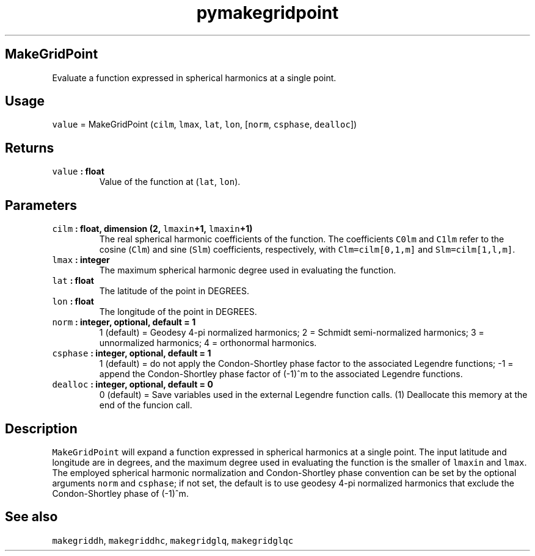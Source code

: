 .TH "pymakegridpoint" "1" "2015\-03\-31" "SHTOOLS 3.0" "SHTOOLS 3.0"
.SH MakeGridPoint
.PP
Evaluate a function expressed in spherical harmonics at a single point.
.SH Usage
.PP
\f[C]value\f[] = MakeGridPoint (\f[C]cilm\f[], \f[C]lmax\f[],
\f[C]lat\f[], \f[C]lon\f[], [\f[C]norm\f[], \f[C]csphase\f[],
\f[C]dealloc\f[]])
.SH Returns
.TP
.B \f[C]value\f[] : float
Value of the function at (\f[C]lat\f[], \f[C]lon\f[]).
.RS
.RE
.SH Parameters
.TP
.B \f[C]cilm\f[] : float, dimension (2, \f[C]lmaxin\f[]+1, \f[C]lmaxin\f[]+1)
The real spherical harmonic coefficients of the function.
The coefficients \f[C]C0lm\f[] and \f[C]C1lm\f[] refer to the cosine
(\f[C]Clm\f[]) and sine (\f[C]Slm\f[]) coefficients, respectively, with
\f[C]Clm=cilm[0,1,m]\f[] and \f[C]Slm=cilm[1,l,m]\f[].
.RS
.RE
.TP
.B \f[C]lmax\f[] : integer
The maximum spherical harmonic degree used in evaluating the function.
.RS
.RE
.TP
.B \f[C]lat\f[] : float
The latitude of the point in DEGREES.
.RS
.RE
.TP
.B \f[C]lon\f[] : float
The longitude of the point in DEGREES.
.RS
.RE
.TP
.B \f[C]norm\f[] : integer, optional, default = 1
1 (default) = Geodesy 4\-pi normalized harmonics; 2 = Schmidt
semi\-normalized harmonics; 3 = unnormalized harmonics; 4 = orthonormal
harmonics.
.RS
.RE
.TP
.B \f[C]csphase\f[] : integer, optional, default = 1
1 (default) = do not apply the Condon\-Shortley phase factor to the
associated Legendre functions; \-1 = append the Condon\-Shortley phase
factor of (\-1)^m to the associated Legendre functions.
.RS
.RE
.TP
.B \f[C]dealloc\f[] : integer, optional, default = 0
0 (default) = Save variables used in the external Legendre function
calls.
(1) Deallocate this memory at the end of the funcion call.
.RS
.RE
.SH Description
.PP
\f[C]MakeGridPoint\f[] will expand a function expressed in spherical
harmonics at a single point.
The input latitude and longitude are in degrees, and the maximum degree
used in evaluating the function is the smaller of \f[C]lmaxin\f[] and
\f[C]lmax\f[].
The employed spherical harmonic normalization and Condon\-Shortley phase
convention can be set by the optional arguments \f[C]norm\f[] and
\f[C]csphase\f[]; if not set, the default is to use geodesy 4\-pi
normalized harmonics that exclude the Condon\-Shortley phase of (\-1)^m.
.SH See also
.PP
\f[C]makegriddh\f[], \f[C]makegriddhc\f[], \f[C]makegridglq\f[],
\f[C]makegridglqc\f[]

